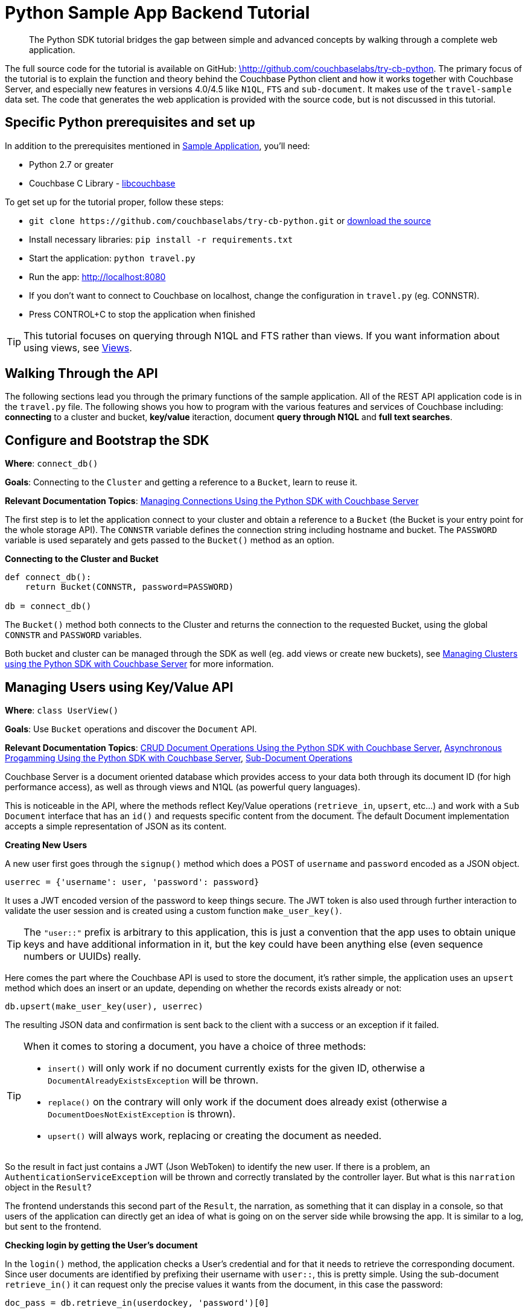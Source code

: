 = Python Sample App Backend Tutorial
:navtitle: Sample App Backend

[abstract]
The Python SDK tutorial bridges the gap between simple and advanced concepts by walking through a complete web application.

The full source code for the tutorial is available on GitHub: https://github.com/couchbaselabs/try-cb-python/tree/5.0[\http://github.com/couchbaselabs/try-cb-python^].
The primary focus of the tutorial is to explain the function and theory behind the Couchbase Python client and how it works together with Couchbase Server, and especially new features in versions 4.0/4.5 like `N1QL`, `FTS` and `sub-document`.
It makes use of the `travel-sample` data set.
The code that generates the web application is provided with the source code, but is not discussed in this tutorial.

== Specific Python prerequisites and set up

In addition to the prerequisites mentioned in xref:sample-application.adoc[Sample Application], you'll need:

* Python 2.7 or greater
* Couchbase C Library - https://developer.couchbase.com/documentation/server/current/sdk/c/start-using-sdk.html[libcouchbase^]

To get set up for the tutorial proper, follow these steps:

* `+git clone https://github.com/couchbaselabs/try-cb-python.git+` or https://github.com/couchbaselabs/try-cb-python[download the source^]
* Install necessary libraries: `pip install -r requirements.txt`
* Start the application: `python travel.py`
* Run the app: http://localhost:8080[^]
* If you don't want to connect to Couchbase on localhost, change the configuration in `travel.py` (eg.
CONNSTR).
* Press CONTROL+C to stop the application when finished

TIP: This tutorial focuses on querying through N1QL and FTS rather than views.
If you want information about using views, see xref:6.0@server:understanding-couchbase:views/views-intro.adoc[Views].

== Walking Through the API

The following sections lead you through the primary functions of the sample application.
All of the REST API application code is in the `travel.py` file.
The following shows you how to program with the various features and services of Couchbase including: *connecting* to a cluster and bucket, *key/value* iteraction, document *query through N1QL* and *full text searches*.

== Configure and Bootstrap the SDK

*Where*: `connect_db()`

*Goals*: Connecting to the `Cluster` and getting a reference to a `Bucket`, learn to reuse it.

*Relevant Documentation Topics*: xref:managing-connections.adoc[Managing Connections Using the Python SDK with Couchbase Server]

The first step is to let the application connect to your cluster and obtain a reference to a `Bucket` (the Bucket is your entry point for the whole storage API).
The `CONNSTR` variable defines the connection string including hostname and bucket.
The `PASSWORD` variable is used separately and gets passed to the `Bucket()` method as an option.

*Connecting to the Cluster and Bucket*

[source,python]
----
def connect_db():
    return Bucket(CONNSTR, password=PASSWORD)

db = connect_db()
----

The `Bucket()` method both connects to the Cluster and returns the connection to the requested Bucket, using the global `CONNSTR` and `PASSWORD` variables.

Both bucket and cluster can be managed through the SDK as well (eg.
add views or create new buckets), see xref:managing-clusters.adoc[Managing Clusters using the Python SDK with Couchbase Server] for more information.

== Managing Users using Key/Value API

*Where*: `class UserView()`

*Goals*: Use `Bucket` operations and discover the `Document` API.

*Relevant Documentation Topics*: xref:document-operations.adoc[CRUD Document Operations Using the Python SDK with Couchbase Server], xref:async-programming.adoc[Asynchronous Progamming Using the Python SDK with Couchbase Server], xref:subdocument-operations.adoc[Sub-Document Operations]

Couchbase Server is a document oriented database which provides access to your data both through its document ID (for high performance access), as well as through views and N1QL (as powerful query languages).

This is noticeable in the API, where the methods reflect Key/Value operations (`retrieve_in`, `upsert`, etc\...) and work with a `Sub Document` interface that has an `id()` and requests specific content from the document.
The default Document implementation accepts a simple representation of JSON as its content.

*Creating New Users*

A new user first goes through the `signup()` method which does a POST of `username` and `password` encoded as a JSON object.

----
userrec = {'username': user, 'password': password}
----

It uses a JWT encoded version of the password to keep things secure.
The JWT token is also used through further interaction to validate the user session and is created using a custom function `make_user_key()`.

TIP: The `"user::"` prefix is arbitrary to this application, this is just a convention that the app uses to obtain unique keys and have additional information in it, but the key could have been anything else (even sequence numbers or UUIDs) really.

Here comes the part where the Couchbase API is used to store the document, it's rather simple, the application uses an `upsert` method which does an insert or an update, depending on whether the records exists already or not:

----
db.upsert(make_user_key(user), userrec)
----

The resulting JSON data and confirmation is sent back to the client with a success or an exception if it failed.

[TIP]
====
When it comes to storing a document, you have a choice of three methods:

* `insert()` will only work if no document currently exists for the given ID, otherwise a `DocumentAlreadyExistsException` will be thrown.
* `replace()` on the contrary will only work if the document does already exist (otherwise a `DocumentDoesNotExistException` is thrown).
* `upsert()` will always work, replacing or creating the document as needed.
====

So the result in fact just contains a JWT (Json WebToken) to identify the new user.
If there is a problem, an `AuthenticationServiceException` will be thrown and correctly translated by the controller layer.
But what is this `narration` object in the `Result`?

The frontend understands this second part of the `Result`, the narration, as something that it can display in a console, so that users of the application can directly get an idea of what is going on on the server side while browsing the app.
It is similar to a log, but sent to the frontend.

*Checking login by getting the User's document*

In the `login()` method, the application checks a User's credential and for that it needs to retrieve the corresponding document.
Since user documents are identified by prefixing their username with `user::`, this is pretty simple.
Using the sub-document `retrieve_in()` it can request only the precise values it wants from the document, in this case the password:

[source,python]
----
doc_pass = db.retrieve_in(userdockey, 'password')[0]
----

If that particular key doesn't exist, the `retrieve_in()` method returns `NotFoundError`.
That's useful to check if the user exists at all.

Otherwise it's just a matter of checking the hashed password with the one provided by the user, and responding accordingly.

== A First N1QL Query: Finding Airports

*Where*: `class Airport()`

*Goals*: Use N1QL and the DSL to perform your first `SELECT` on Couchbase.

*Relevant Documentation Topics*: xref:n1ql-queries-with-sdk.adoc[N1QL Queries Using the Python SDK with Couchbase Server].

In the SDK, there is a `query` method that accepts all variants of querying with Couchbase (views, spatial/geo views, N1QL and FTS).
For N1QL, the `n1ql_query()` function is used.

TIP: N1QL is a super-set of SQL, so if you're familiar with SQL you'll feel at ease.

Statements can be provide either in String form or using the DSL.

The `findAll()` method is expected to return a `List` (several matching rows) of ``Map``s representing the JSON value.

The application just selects the airport name from relevant documents in the bucket.
Since it filters relevant document on a criteria that depends on the input length, it just does the SELECT and FROM clauses first:``pass:c[queryprep = "SELECT airportname FROM `travel-sample` WHERE "]``

Then it can chose the correct fields to look into depending on the length of the input.
The user can enter either a ICAO or FAA code or a full name of an airport to search for, so it accommodates each scenario as it builds the N1QL statement.
The application also uses wildcards in the statement to give a free form expression:

[source,python]
----
if len(querystr) == 3:
    queryprep += "LOWER(faa) = $1"
    queryargs = [querystr]
elif len(querystr) == 4:
    queryprep += "LOWER(icao) = $1"
    queryargs = [querystr]
else:
    queryprep += "LOWER(airportname) LIKE $1"
    queryargs = ['%' + querystr + '%']
----

The statement is ready!
You can execute this statement by wrapping it in a `N1QLQuery()` and invoking `db.n1ql_query()`.
Here it is very simple, no placeholders and no particular tuning of the query is necessary, so the application uses the simple method: `res = db.n1ql_query(N1QLQuery(queryprep, *queryargs))`

The results of the query are return in a list of records, which then iterate over to build a JSON document of the results:

[source,python]
----
airportslist = [x for x in res]
context = [queryprep]

response = make_response(jsonify({"data": airportslist, "context": context}))
----

== More Complex Queries: Finding Routes

*Where*: `class FlightPathsView()`

*Goals*: Let the DSL guide you into making more complex N1QL queries.

*Relevant Documentation Topics*: xref:n1ql-queries-with-sdk.adoc[N1QL Queries Using the Python SDK with Couchbase Server].

In this class, there are two more complex queries.
The first aims at transforming the human-readable airport name for the departure and arrival airports to FAA codes:

[source,sql]
----
SELECT faa AS fromAirport FROM `travel-sample` WHERE airportname = "Los Angeles Intl"
  UNION SELECT faa AS toAirport FROM `travel-sample` WHERE airportname = "San Francisco Intl"
----

The second aims at constructing the result set of available flight paths that connect the two airports:

[source,sql]
----
SELECT a.name, s.flight, s.utc, r.sourceairport, r.destinationairport, r.equipment
  FROM `travel-sample` AS r
  UNNEST r.schedule AS s
  JOIN `travel-sample` AS a ON KEYS r.airlineid
  WHERE r.sourceairport = "LAX" AND r.destinationairport = "SFO" AND s.day = 6
  ORDER BY a.name ASC
----

TIP: Yes, you read that right, N1QL can do joins (on a single bucket or on several).
It works as long as the "foreign key" described by `ON KEYS` clause can be mapped to a document's key in the joined bucket.

A specificity of N1QL that can be seen in the second statement is `UNNEST`.
It extracts a sub-JSON and puts it at the same root level as the bucket (so its possible to do joins on each element in this sub-JSON as if they were entries in a left-hand side bucket).

For this final step, try to obtain the equivalent of these statements via the DSL and see how it guides you through the possibilities of the query language.

== Indexing the Data: N1QL & GSI

*Goals*: Use the Index DSL to make sure data is indexed for N1QL to query it.

Index management is a bit more advanced (and is already done when loading the sample), so now that you've learned about N1QL, you can have a look at it.
There is no code example in this application, but some is presented below for your reference.

For N1QL to work, you must first ensure that at least a `Primary Index` has been created.
For that you can use the DSL from the `Index` class:

[source,python]
----
db.n1ql_query('CREATE PRIMARY INDEX ON `travel-sample`).execute()
----

You can also create secondary indexes on specific fields of the JSON, for better performance:

[source,python]
----
db.n1ql_query('CREATE INDEX `def_username` ON `travel-sample`(username)').execute()
----

In this case, give a name to your index, specify the target bucket AND the field(s) in the JSON to index.

== Full Text Search: Finding Hotels

*Where*: `class HotelView()`

*Goals*: Use FTS to search for matching Hotels.
Use sub-document API to fetch the relevant data for each hit.

*Relevant Documentation Topics*: xref:full-text-searching-with-sdk.adoc[Full Text Search (FTS) Using the Python SDK with Couchbase Server], xref:subdocument-operations.adoc[Sub-Document Operations].

In this service, the hotels can be looked up using more fuzzy criteria like the content of the address or the description of a hotel, using FTS.
Once there are some results, fetch only the relevant data for each result to be displayed in the UI using the sub-document API.

The `findall()` method accepts two parameters, `location` and `description`, which are the two possible refining criteria for a hotel search.

[source,python]
----
def findall(self, description, location):
    qp = FT.ConjunctionQuery(FT.TermQuery(term='hotel', field='type'))
----

A `ConjunctionQuery` allows you to combine multiple FTS queries into one, as an AND operation.
That search always includes an exact match criteria that restricts it to the `hotel` data type (as reflected in the `type` field of the JSON document).

If the user provided a location keyword, a second component is added to the FTS query that will look for that keyword in several address-related fields of the document.
That is done in an OR fashion, using a `Disjunction` this time:

[source,python]
----
if location != '*':
    qp.conjuncts.append(
        FT.DisjunctionQuery(
            FT.MatchPhraseQuery(location, field='country'),
            FT.MatchPhraseQuery(location, field='city'),
            FT.MatchPhraseQuery(location, field='state'),
            FT.MatchPhraseQuery(location, field='address')
        ))
----

Similarly, if a description keyword was provided by the user, the application looks at the freeform text `description` field and `name` field of the document:

[source,python]
----
if description != '*':
    qp.conjuncts.append(
        FT.DisjunctionQuery(
            FT.MatchPhraseQuery(description, field='description'),
            FT.MatchPhraseQuery(description, field='name')
        ))
----

The `MatchPhraseQuery` can contain several words and will search for variations of the words (eg.
including plural forms or words with the same root\...).

The compound FTS query is now ready to be executed.
The application builds a `SearchQuery` object out of it, which also determines which FTS index to use ("hotels") and allows it to set various parameters (like a limit of maximum 100 hits to return).
The query is logged (and kept for narration) then executed, returning a `SearchQueryResult` object:

[source,python]
----
q = db.search('hotels', qp, limit=100)
----

The FTS results are then iterated over, and the document corresponding to each result is fetched.
In actuality, only the parts of the document that will be displayed in the UI are required.
This is where the sub-document API comes in.

The sub-document API allows you to fetch or mutate only a set of paths inside a JSON document, without having to send the whole document back and forth.
This can save network bandwidth if the document is large and the parts that the application is interested in are small.
So here the results of the FTS search are iterated over and appropriate subdoc calls are triggered:

[source,python]
----
results = []
for row in q:
    subdoc = db.retrieve_in(row['id'], 'country', 'city', 'state',
                            'address', 'name', 'description')
    if subdoc['state'] == None:
        addrstate = "none"
    else:
        addrstate = subdoc['state']

    if subdoc['address'] == None:
        addr = ""
    else:
        addr = subdoc['address']

    subresults = {'name': subdoc['name'],
                    'description': subdoc['description'],
                    'address': ', '.join((
                        addr, subdoc['city'],
                        addrstate, subdoc['country']))
                    }
    results.append(subresults)

response = {'data': results}
return jsonify(response)
----

Each FTS hit is represented as a row dictionary with each document's `id`.
The application can use the sub-document API dedicated to fetching data (`+db.retrieve_in(documentId, fields...)+`) and specify what fields it wants: country, city, state, address, name and description.
In the rest of the code, the address-related fields are checked for some empty values and then aggregated together and the data obtained is returned as a JSON document for the browser.
